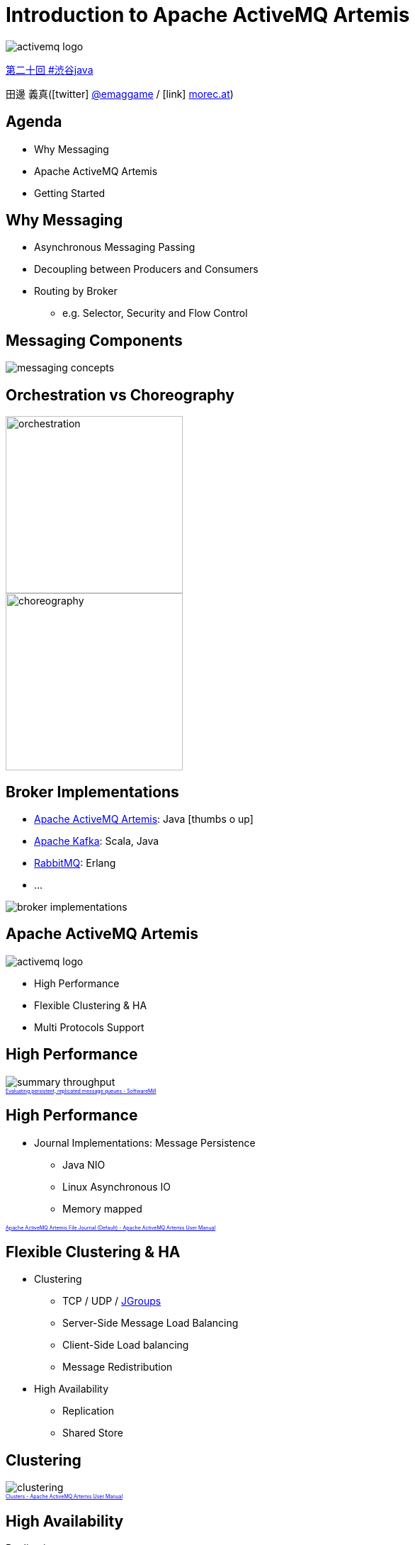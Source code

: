 = Introduction to Apache ActiveMQ Artemis
:icons: font
:imagesdir: images
:customcss: styles/custom.css
:source-highlighter: highlightjs
:revealjs_theme: simple
:revealjs_slideNumber: true
:revealjs_center: false
:revealjs_history: true
:revealjs_transition: none

image::activemq-logo.png[]

https://shibuya-java.connpass.com/event/65433[第二十回 #渋谷java]

田邊 義真(icon:twitter[] https://twitter.com/emaggame[@emaggame] / icon:link[] http://morec.at[morec.at])

== Agenda

* Why Messaging
* Apache ActiveMQ Artemis
* Getting Started

== Why Messaging

* Asynchronous Messaging Passing
* Decoupling between Producers and Consumers
* Routing by Broker
** e.g. Selector, Security and Flow Control

== Messaging Components

image::messaging-concepts.png[]

== Orchestration vs Choreography

image::orchestration.png[height=250px]
image::choreography.png[height=250px]

== Broker Implementations

* https://activemq.apache.org/artemis/[Apache ActiveMQ Artemis]: Java icon:thumbs-o-up[]
* https://kafka.apache.org/[Apache Kafka]: Scala, Java
* https://www.rabbitmq.com/[RabbitMQ]: Erlang
* ...

image::broker-implementations.png[]

== Apache ActiveMQ Artemis

image::activemq-logo.png[]

* High Performance
* Flexible Clustering & HA
* Multi Protocols Support

== High Performance

image::summary-throughput.png[]

++++
<a href="https://softwaremill.com/mqperf/" style="font-size: 0.5em;">Evaluating persistent, replicated message queues - SoftwareMill</a>
++++

== High Performance

* Journal Implementations: Message Persistence
** Java NIO
** Linux Asynchronous IO
** Memory mapped

++++
<a href="https://activemq.apache.org/artemis/docs/latest/persistence.html#apache-activemq-artemis-file-journal-default" style="font-size: 0.5em;">Apache ActiveMQ Artemis File Journal (Default) - Apache ActiveMQ Artemis User Manual</a>
++++

== Flexible Clustering & HA

* Clustering
** TCP / UDP / http://www.jgroups.org/[JGroups]
** Server-Side Message Load Balancing
** Client-Side Load balancing
** Message Redistribution
* High Availability
** Replication
** Shared Store

== Clustering

image::clustering.png[]

++++
<a href="https://activemq.apache.org/artemis/docs/latest/clusters.html" style="font-size: 0.5em;">Clusters - Apache ActiveMQ Artemis User Manual</a>
++++

== High Availability

Replication

image::ha-replication.png[]

++++
<a href="https://activemq.apache.org/artemis/docs/latest/ha.html" style="font-size: 0.5em;">High Availability and Failover - Apache ActiveMQ Artemis User Manual</a>
++++

== High Availability

Shared Store

image::ha-shared-store.png[]

++++
<a href="https://activemq.apache.org/artemis/docs/latest/ha.html" style="font-size: 0.5em;">High Availability and Failover - Apache ActiveMQ Artemis User Manual</a>
++++

== Multi Protocols Support

* AMQP
* OpenWire
* MQTT
* STOMP
* HornetQ
* HTTP(Tunnel / REST Interface)

== Getting Started

1. Create a Broker
2. Run the Broker
3. Run Clients(Publisher / Consumer)

== Create a Broker

[source, sh]
----
$ ${ARTEMIS_HOME}/bin/artemis create mybroker

[... some interactions e.g. username, password ...]

done! Your system can make 0.5 writes per millisecond, your journal-buffer-timeout will be 2008000

You can now start the broker by executing:

   "/path/to/artemis/mybroker/bin/artemis" run

Or you can run the broker in the background using:

   "/path/to/artemis/mybroker/bin/artemis-service" start
----

== Setup the Broker

Edit **mybroker/etc/broker.xml**.

[source, xml]
----
<acceptors>
  <acceptor name="artemis">
    tcp://0.0.0.0:61616?protocols=CORE,AMQP,STOMP,...
  </acceptor>
</acceptors>

<addresses>
  <address name="exampleQueue">
    <anycast>
       <queue name="exampleQueue"/>
    </anycast>
  </address>
</addresses>
----

++++
<div style="font-size: 0.5em;">
  <p> Apache ActiveMQ Artemis User Manual</p>
  <ul>
    <li><a href="https://activemq.apache.org/artemis/docs/latest/configuring-transports.html">Configuring the Transport</a></li>
    <li><a href="https://activemq.apache.org/artemis/docs/latest/address-model.html">Apache ActiveMQ Artemis Addressing and Queues</a></li>
  </ul>
<div>
++++

== Run the Broker

[source, sh]
----
$ cd mybroker
$ bin/artemis run
     _        _               _
    / \  ____| |_  ___ __  __(_) _____
   / _ \|  _ \ __|/ _ \  \/  | |/  __/
  / ___ \ | \/ |_/  __/ |\/| | |\___ \
 /_/   \_\|   \__\____|_|  |_|_|/___ /
 Apache ActiveMQ Artemis 2.3.0

[...]
----

== Run Publisher

[source, java]
----
import org.apache.activemq.artemis.api.jms.ActiveMQJMSClient;
import org.apache.activemq.artemis.jms.client.ActiveMQConnectionFactory;

import javax.jms.JMSContext;
import javax.jms.Queue;

Queue queue = ActiveMQJMSClient.createQueue("exampleQueue");

try (ActiveMQConnectionFactory cf = new ActiveMQConnectionFactory();
     JMSContext context = cf.createContext()) {

  context
    .createProducer()
    .send(queue, "Hello, Artemis!");
}
----

== Run Consumer

[source, java]
----
Queue queue = ActiveMQJMSClient.createQueue("exampleQueue");

try (ActiveMQConnectionFactory cf = new ActiveMQConnectionFactory();
     JMSContext context = cf.createContext()) {

  String message = context
    .createConsumer(queue)
    .receiveBody(String.class);

  System.out.println("Received: " + message);
}
----

[source, sh]
----
Received: Hello, Artemis!
----

== REST Interface

Producer

[source, sh]
----
$ curl -XPOST -H 'Content-Type: application/json' \
       http://localhost:8080/queues/orders/create -d '
{
  "order" : "Test Order"
}'
----

Consumer

[source, sh]
----
$ curl -XPOST  http://localhost:8080/queues/orders/pull-consumers/...

{
  "order" : "Test Order"
}
----

++++
<a href="https://activemq.apache.org/artemis/docs/latest/rest.html" style="font-size: 0.5em;">REST Interface - Apache ActiveMQ Artemis User Manual</a></a>
++++

== Management Console

image::console-attribute.png[console-attribute,475,float="left"]
image::console-diagram.png[console-diagram,475,float="left"]

++++
<a href="https://activemq.apache.org/artemis/docs/latest/management-console.html" style="font-size: 0.5em;">Management Console - Apache ActiveMQ Artemis User Manual</a></a>
++++

== Summary

* High Performance
* Flexible Clustering & HA
* Multi Protocols Support

== Resources

* Official
** https://activemq.apache.org/artemis
* Documents
** https://activemq.apache.org/artemis/docs.html
* Examples
** https://github.com/apache/activemq-artemis/tree/2.3.0/examples
